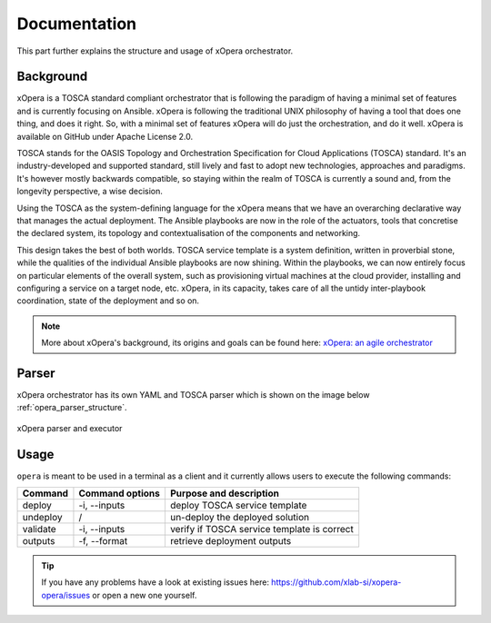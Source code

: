 .. _Documentation:

*************
Documentation
*************

This part further explains the structure and usage of xOpera orchestrator.

.. Background:

Background
##########

xOpera is a TOSCA standard compliant orchestrator that is following the paradigm of having a minimal set of
features and is currently focusing on Ansible. xOpera is following the traditional UNIX philosophy of having a tool that
does one thing, and does it right. So, with a minimal set of features xOpera will do just the orchestration, and do it well.
xOpera is available on GitHub under Apache License 2.0.

TOSCA stands for the OASIS Topology and Orchestration Specification for Cloud Applications (TOSCA) standard.
It's an industry-developed and supported standard, still lively and fast to adopt new technologies, approaches and
paradigms. It's however mostly backwards compatible, so staying within the realm of TOSCA is currently a sound and,
from the longevity perspective, a wise decision.

Using the TOSCA as the system-defining language for the xOpera means that we have an overarching declarative way that
manages the actual deployment. The Ansible playbooks are now in the role of the actuators, tools that concretise the
declared system, its topology and contextualisation of the components and networking.

This design takes the best of both worlds. TOSCA service template is a system definition, written in proverbial stone,
while the qualities of the individual Ansible playbooks are now shining. Within the playbooks, we can now entirely focus
on particular elements of the overall system, such as provisioning virtual machines at the cloud provider, installing
and configuring a service on a target node, etc. xOpera, in its capacity, takes care of all the untidy inter-playbook
coordination, state of the deployment and so on.

.. note::

    More about xOpera's background, its origins and goals can be found here: `xOpera: an agile orchestrator <https://www.sodalite.eu/content/xopera-agile-orchestrator>`_

.. Parser:

Parser
######

xOpera orchestrator has its own YAML and TOSCA parser which is shown on the image below :ref:`opera_parser_structure`.

.. _opera_parser_structure:

.. figure:: /images/opera_parser_structure.png
    :target: _images/opera_parser_structure.png
    :width: 50%
    :align: center

    xOpera parser and executor

.. Usage:

Usage
#####

``opera`` is meant to be used in a terminal as a client and it currently allows users to execute the following commands:

+---------------+------------------+----------------------------------------------+
| Command       | Command options  | Purpose and description                      |
+===============+==================+==============================================+
| deploy        | -i, --inputs     | deploy TOSCA service template                |
+---------------+------------------+----------------------------------------------+
| undeploy      | /                | un-deploy the deployed solution              |
+---------------+------------------+----------------------------------------------+
| validate      | -i, --inputs     | verify if TOSCA service template is correct  |
+---------------+------------------+----------------------------------------------+
| outputs       | -f, --format     | retrieve deployment outputs                  |
+---------------+------------------+----------------------------------------------+


.. tip::

    If you have any problems have a look at existing issues here: https://github.com/xlab-si/xopera-opera/issues or open
    a new one yourself.
